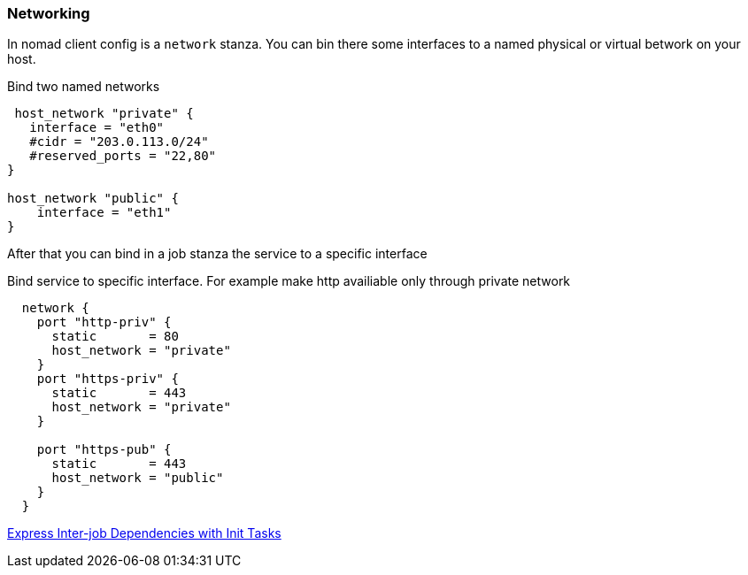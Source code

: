 === Networking
In nomad client config is a `network` stanza.
You can bin there some interfaces to a named physical or virtual betwork on your host.

.Bind two named networks
[source,hcl]
----
 host_network "private" {
   interface = "eth0"
   #cidr = "203.0.113.0/24"
   #reserved_ports = "22,80"
}

host_network "public" {
    interface = "eth1"
}
----

After that you can bind in a job stanza the service to a specific interface

.Bind service to specific interface. For example make http availiable only through private network
[source,hcl]
----
  network {
    port "http-priv" {
      static       = 80
      host_network = "private"
    }
    port "https-priv" {
      static       = 443
      host_network = "private"
    }

    port "https-pub" {
      static       = 443
      host_network = "public"
    }
  }
----




[[_200_link_nomad_task_init,nomad task dependencies]]https://developer.hashicorp.com/nomad/tutorials/task-deps/task-dependencies-interjob[Express Inter-job Dependencies with Init Tasks]


